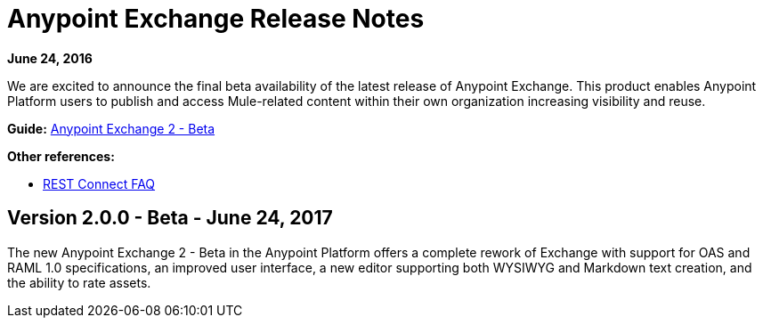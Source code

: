 = Anypoint Exchange Release Notes
:keywords: release notes, exchange

*June 24, 2016*

We are excited to announce the final beta availability of the latest release of Anypoint Exchange. This product enables Anypoint Platform users to publish and access Mule-related content within their own organization increasing visibility and reuse.

*Guide:*
link:https://beta-anypt.docs-stgx.mulesoft.com/getting-started/[Anypoint Exchange 2 - Beta]

*Other references:*

// * REST Connect release notes
* link:https://beta-anypt.docs-stgx.mulesoft.com/getting-started/ex2-rest-connect-faq[REST Connect FAQ]


== Version 2.0.0 - Beta - June 24, 2017

The new Anypoint Exchange 2 - Beta in the Anypoint Platform offers a complete rework of Exchange with support for OAS and RAML 1.0 specifications, an improved user interface, a new editor supporting both WYSIWYG and Markdown text creation, and the ability to rate assets. 